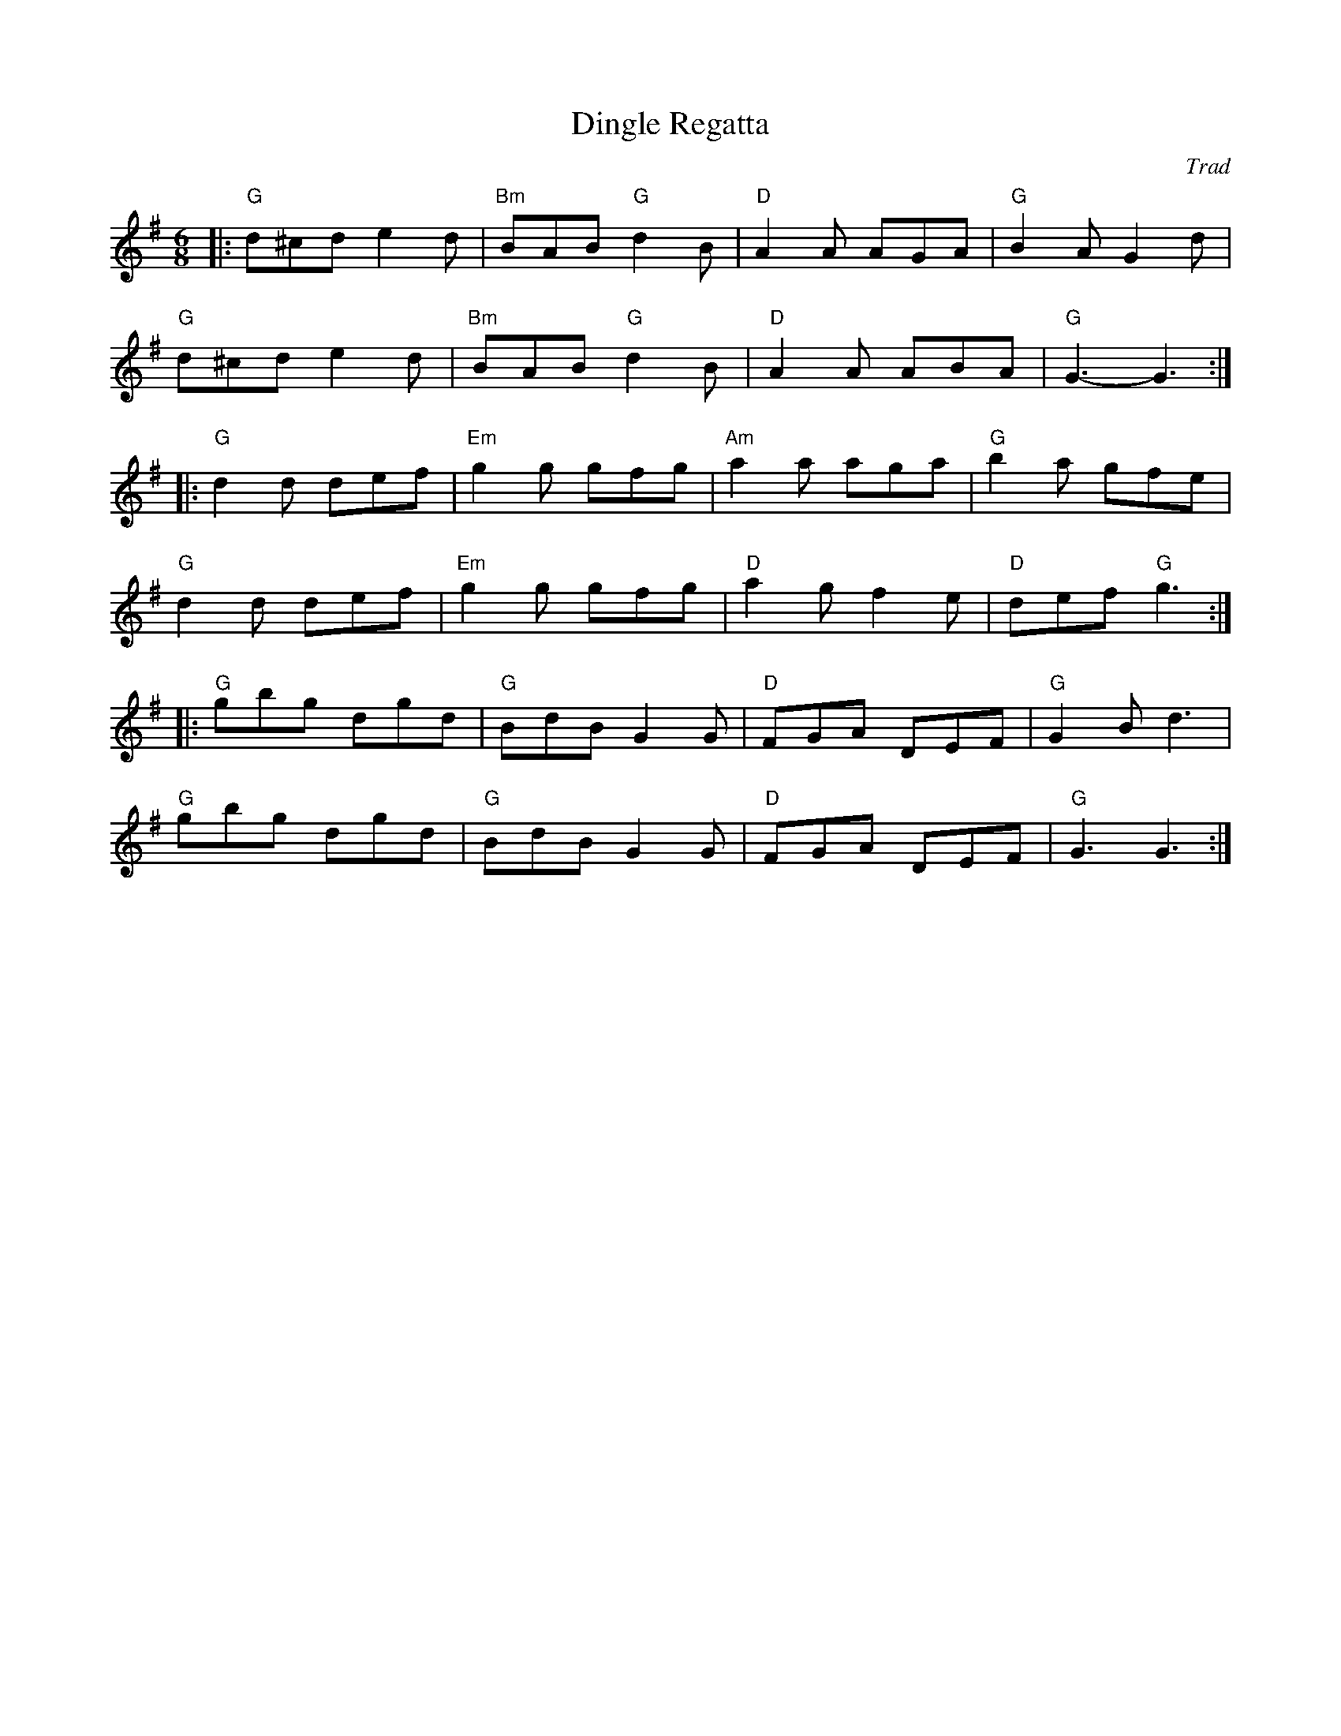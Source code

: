 X: 1
T:Dingle Regatta
C:Trad
R:Jig
M:6/8
L:1/8
K:G
Z: ABC transcription by Verge Roller
r:48
|: "G" d^cd e2 d | "Bm" BAB "G"d2 B | "D" A2 A AGA | "G" B2 A G2 d |
"G" d^cd e2 d | "Bm" BAB "G" d2 B | "D" A2 A  ABA | "G" G3-G3 :|
|: "G" d2 d def | "Em" g2 g gfg | "Am" a2 a aga | "G" b2 a gfe |
"G" d2 d def | "Em" g2 g gfg | "D" a2 g f2 e | "D" def "G" g3 :|
|: "G" gbg dgd | "G" BdB G2 G | "D" FGA DEF | "G" G2 B d3 |
"G" gbg dgd | "G" BdB G2 G | "D" FGA DEF | "G" G3 G3 :|
